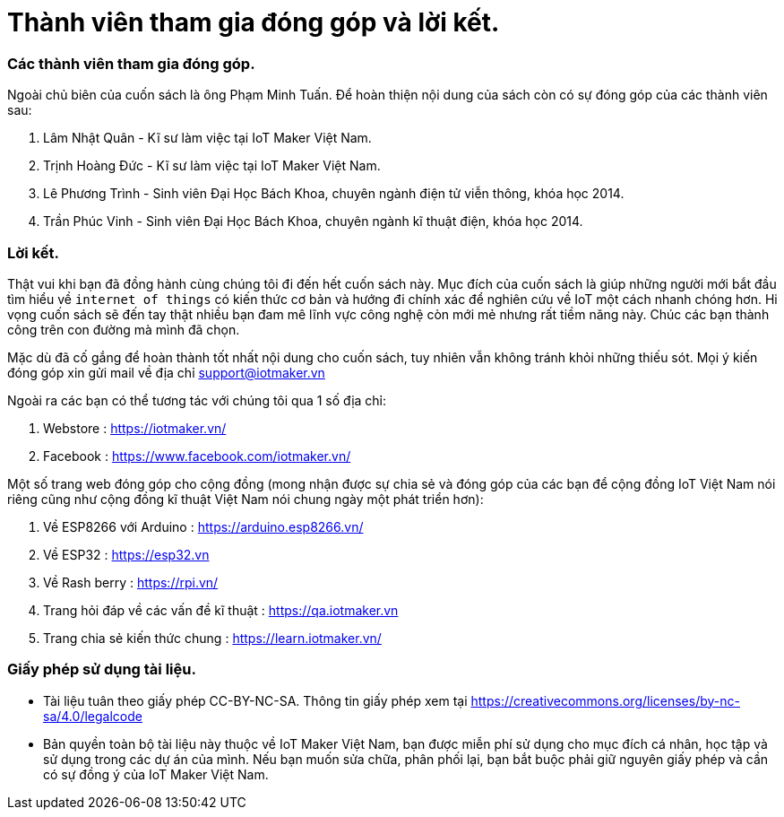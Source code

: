 [[_contributors]]
= Thành viên tham gia đóng góp và lời kết.

=== Các thành viên tham gia đóng góp.

Ngoài chủ biên của cuốn sách là ông Phạm Minh Tuấn. Để hoàn thiện nội dung của sách còn có sự đóng góp của các thành viên sau:

1. Lâm Nhật Quân - Kĩ sư làm việc tại IoT Maker Việt Nam.
2. Trịnh Hoàng Đức - Kĩ sư làm việc tại IoT Maker Việt Nam.
3. Lê Phương Trình - Sinh viên Đại Học Bách Khoa, chuyên ngành điện tử viễn thông, khóa học 2014.
4. Trần Phúc Vinh - Sinh viên Đại Học Bách Khoa, chuyên ngành kĩ thuật điện, khóa học 2014.

=== Lời kết.

Thật vui khi bạn đã đồng hành cùng chúng tôi đi đến hết cuốn sách này. Mục đích của cuốn sách là giúp những người mới bắt đầu tìm hiểu về `internet of things` có kiến thức cơ bản và hướng đi chính xác để nghiên cứu về IoT một cách nhanh chóng hơn. Hi vọng cuốn sách sẽ đến tay thật nhiều bạn đam mê lĩnh vực công nghệ còn mới mẻ nhưng rất tiềm năng này. Chúc các bạn thành công trên con đường mà mình đã chọn.

Mặc dù đã cố gắng để hoàn thành tốt nhất nội dung cho cuốn sách, tuy nhiên vẫn không tránh khỏi những thiếu sót. Mọi ý kiến đóng góp xin gửi mail về địa chỉ support@iotmaker.vn

Ngoài ra các bạn có thể tương tác với chúng tôi qua 1 số địa chỉ:

1. Webstore : https://iotmaker.vn/
2. Facebook : https://www.facebook.com/iotmaker.vn/

Một số trang web đóng góp cho cộng đồng (mong nhận được sự chia sẻ và đóng góp của các bạn để cộng đồng IoT Việt Nam nói riêng cũng như cộng đồng kĩ thuật Việt Nam nói chung ngày một phát triển hơn):

1. Về ESP8266 với Arduino : https://arduino.esp8266.vn/
2. Về ESP32 : https://esp32.vn
3. Về Rash berry : https://rpi.vn/
4. Trang hỏi đáp về các vấn đề kĩ thuật : https://qa.iotmaker.vn
5. Trang chia sẻ kiến thức chung : https://learn.iotmaker.vn/

=== Giấy phép sử dụng tài liệu.

- Tài liệu tuân theo giấy phép CC-BY-NC-SA. Thông tin giấy phép xem tại https://creativecommons.org/licenses/by-nc-sa/4.0/legalcode

- Bản quyền toàn bộ tài liệu này thuộc về IoT Maker Việt Nam, bạn được miễn phí sử dụng cho mục đích cá nhân, học tập và sử dụng trong các dự án của mình. Nếu bạn muốn sửa chữa, phân phối lại, bạn bắt buộc phải giữ nguyên giấy phép và cần có sự đồng ý của IoT Maker Việt Nam.

